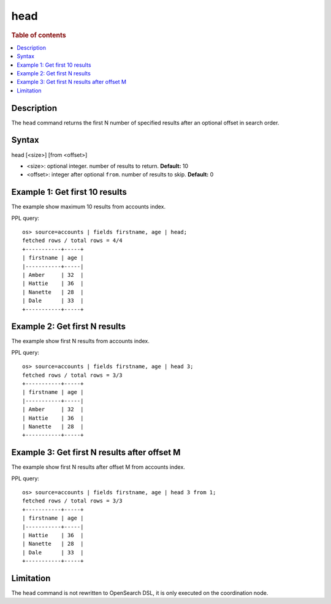 =============
head
=============

.. rubric:: Table of contents

.. contents::
   :local:
   :depth: 2


Description
============

The ``head`` command returns the first N number of specified results after an optional offset in search order.


Syntax
============
head [<size>] [from <offset>]

* <size>: optional integer. number of results to return. **Default:** 10
* <offset>: integer after optional ``from``. number of results to skip. **Default:** 0

Example 1: Get first 10 results
===========================================

The example show maximum 10 results from accounts index.

PPL query::

    os> source=accounts | fields firstname, age | head;
    fetched rows / total rows = 4/4
    +-----------+-----+
    | firstname | age |
    |-----------+-----|
    | Amber     | 32  |
    | Hattie    | 36  |
    | Nanette   | 28  |
    | Dale      | 33  |
    +-----------+-----+

Example 2: Get first N results
===========================================

The example show first N results from accounts index.

PPL query::

    os> source=accounts | fields firstname, age | head 3;
    fetched rows / total rows = 3/3
    +-----------+-----+
    | firstname | age |
    |-----------+-----|
    | Amber     | 32  |
    | Hattie    | 36  |
    | Nanette   | 28  |
    +-----------+-----+

Example 3: Get first N results after offset M
=============================================

The example show first N results after offset M from accounts index.

PPL query::

    os> source=accounts | fields firstname, age | head 3 from 1;
    fetched rows / total rows = 3/3
    +-----------+-----+
    | firstname | age |
    |-----------+-----|
    | Hattie    | 36  |
    | Nanette   | 28  |
    | Dale      | 33  |
    +-----------+-----+

Limitation
==========
The ``head`` command is not rewritten to OpenSearch DSL, it is only executed on the coordination node.
